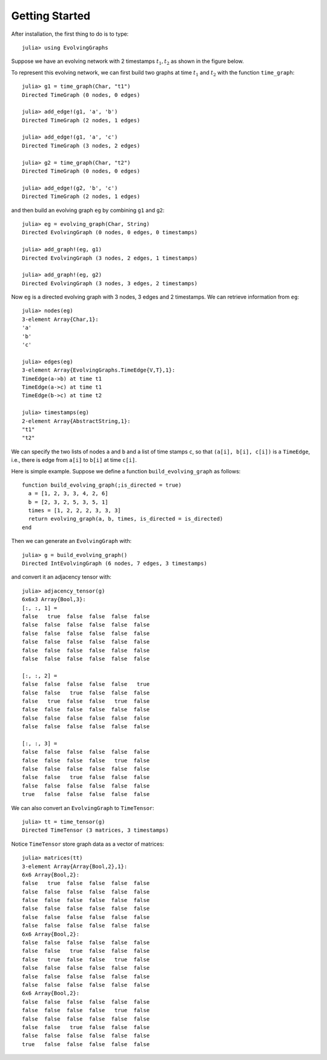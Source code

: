 Getting Started
===============

After installation, the first thing to do is to type::

  julia> using EvolvingGraphs


Suppose we have an evolving network with 2 timestamps 
:math:`t_1, t_2` as shown in the figure below.

.. image:: eg1.png

To represent this evolving network, we can first build two graphs at
time :math:`t_1` and :math:`t_2` with the function ``time_graph``::

  julia> g1 = time_graph(Char, "t1")
  Directed TimeGraph (0 nodes, 0 edges)

  julia> add_edge!(g1, 'a', 'b')
  Directed TimeGraph (2 nodes, 1 edges)

  julia> add_edge!(g1, 'a', 'c')
  Directed TimeGraph (3 nodes, 2 edges)

  julia> g2 = time_graph(Char, "t2")
  Directed TimeGraph (0 nodes, 0 edges)

  julia> add_edge!(g2, 'b', 'c')
  Directed TimeGraph (2 nodes, 1 edges)

and then build an evolving graph ``eg`` by combining ``g1`` and ``g2``::

  julia> eg = evolving_graph(Char, String)
  Directed EvolvingGraph (0 nodes, 0 edges, 0 timestamps)

  julia> add_graph!(eg, g1)
  Directed EvolvingGraph (3 nodes, 2 edges, 1 timestamps)

  julia> add_graph!(eg, g2)
  Directed EvolvingGraph (3 nodes, 3 edges, 2 timestamps)

Now ``eg`` is a directed evolving graph with 3 nodes, 3 edges and 2 
timestamps. We can retrieve information from ``eg``::

  julia> nodes(eg)
  3-element Array{Char,1}:
  'a'
  'b'
  'c'

  julia> edges(eg)
  3-element Array{EvolvingGraphs.TimeEdge{V,T},1}:
  TimeEdge(a->b) at time t1
  TimeEdge(a->c) at time t1
  TimeEdge(b->c) at time t2

  julia> timestamps(eg)
  2-element Array{AbstractString,1}:
  "t1"
  "t2"

We can specify the two lists of nodes ``a`` and ``b`` and a list of 
time stamps ``c``, so that ``(a[i], b[i], c[i])`` is a ``TimeEdge``, i.e., 
there is edge from ``a[i]`` to ``b[i]`` at time ``c[i]``. 

Here is simple example. Suppose we define a function
``build_evolving_graph`` as follows::

  function build_evolving_graph(;is_directed = true)
    a = [1, 2, 3, 3, 4, 2, 6]
    b = [2, 3, 2, 5, 3, 5, 1]
    times = [1, 2, 2, 2, 3, 3, 3]
    return evolving_graph(a, b, times, is_directed = is_directed)
  end

Then we can generate an ``EvolvingGraph`` with::

  julia> g = build_evolving_graph()
  Directed IntEvolvingGraph (6 nodes, 7 edges, 3 timestamps)

and convert it an adjacency tensor with::

  julia> adjacency_tensor(g)
  6x6x3 Array{Bool,3}:
  [:, :, 1] =
  false   true  false  false  false  false
  false  false  false  false  false  false
  false  false  false  false  false  false
  false  false  false  false  false  false
  false  false  false  false  false  false
  false  false  false  false  false  false

  [:, :, 2] =
  false  false  false  false  false   true
  false  false   true  false  false  false
  false   true  false  false   true  false
  false  false  false  false  false  false
  false  false  false  false  false  false
  false  false  false  false  false  false

  [:, :, 3] =
  false  false  false  false  false  false
  false  false  false  false   true  false
  false  false  false  false  false  false
  false  false   true  false  false  false
  false  false  false  false  false  false
  true   false  false  false  false  false

We can also convert an ``EvolvingGraph`` to ``TimeTensor``::

  julia> tt = time_tensor(g)
  Directed TimeTensor (3 matrices, 3 timestamps)

Notice ``TimeTensor`` store graph data as a vector of matrices::

  julia> matrices(tt)
  3-element Array{Array{Bool,2},1}:
  6x6 Array{Bool,2}:
  false   true  false  false  false  false
  false  false  false  false  false  false
  false  false  false  false  false  false
  false  false  false  false  false  false
  false  false  false  false  false  false
  false  false  false  false  false  false
  6x6 Array{Bool,2}:
  false  false  false  false  false  false
  false  false   true  false  false  false
  false   true  false  false   true  false
  false  false  false  false  false  false
  false  false  false  false  false  false
  false  false  false  false  false  false
  6x6 Array{Bool,2}:
  false  false  false  false  false  false
  false  false  false  false   true  false
  false  false  false  false  false  false
  false  false   true  false  false  false
  false  false  false  false  false  false
  true   false  false  false  false  false

  
